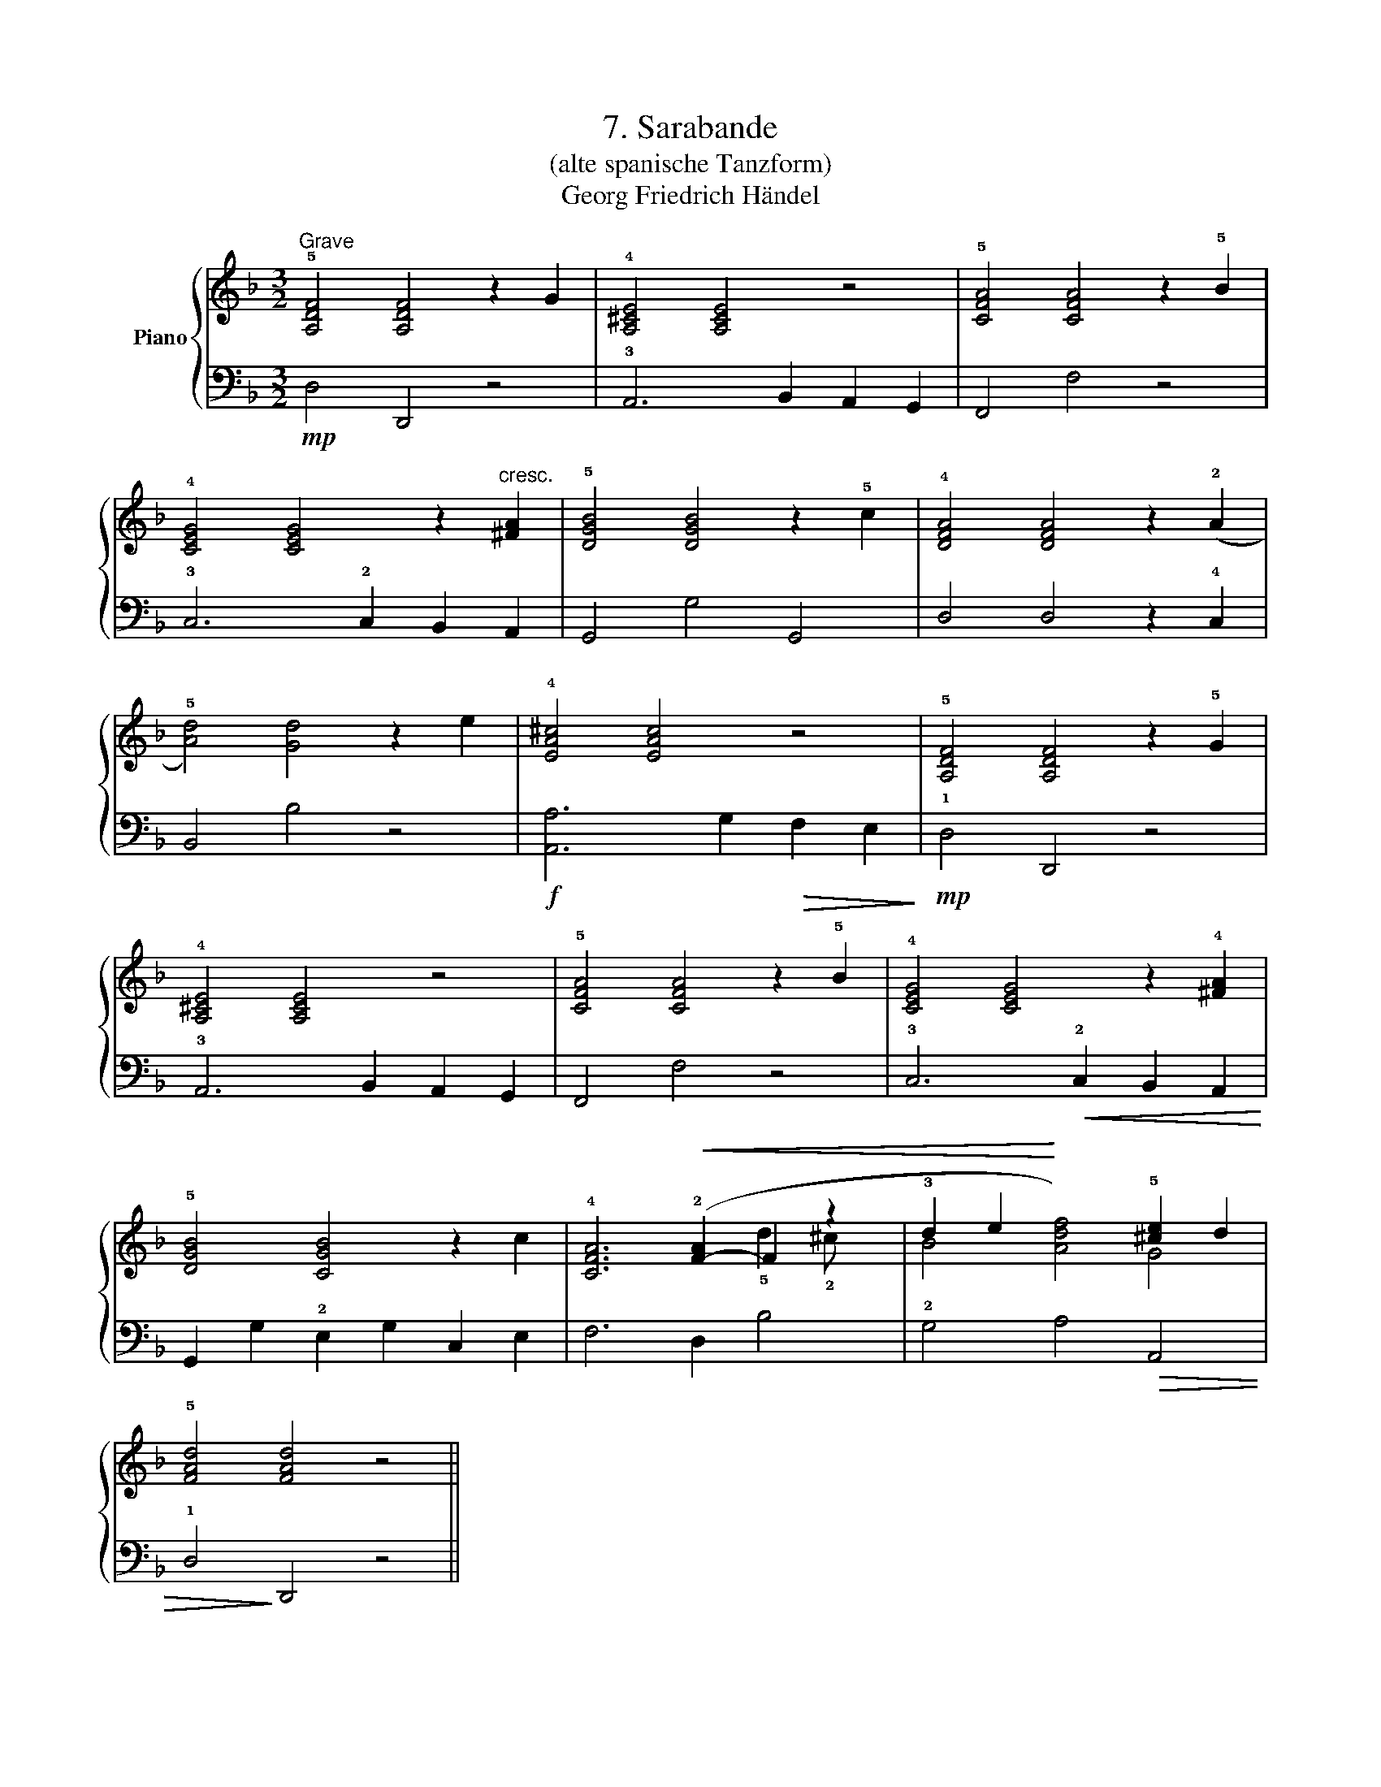 X:1
T:7. Sarabande
T:(alte spanische Tanzform)
T:Georg Friedrich Händel
%%score { ( 1 3 ) | 2 }
L:1/8
M:3/2
K:F
V:1 treble nm="Piano"
V:3 treble 
V:2 bass 
V:1
"^Grave" !5![A,DF]4 [A,DF]4 z2 G2 | !4![A,^CE]4 [A,CE]4 z4 | !5![CFA]4 [CFA]4 z2 !5!B2 | %3
 !4![CEG]4 [CEG]4 z2"^cresc." [^FA]2 | !5![DGB]4 [DGB]4 z2 !5!c2 | !4![DFA]4 [DFA]4 z2 (!2!A2 | %6
 !5![Ad]4) [Gd]4 z2 e2 | !4![EA^c]4 [EAc]4 z4 | !5![A,DF]4 [A,DF]4 z2 !5!G2 | %9
 !4![A,^CE]4 [A,CE]4 z4 | !5![CFA]4 [CFA]4 z2 !5!B2 | !4![CEG]4 [CEG]4 z2 !4![^FA]2 | %12
 !5![DGB]4 [CGB]4 z2 c2 | !4![CFA]6!<(! (!2![F-A]2 F2 z2 | !3!d2 e2!<)! x4) !5![^ce]2 d2 | %15
 !5![FAd]4 [FAd]4 z4 || %16
V:2
!mp! D,4 D,,4 z4 | !3!A,,6 B,,2 A,,2 G,,2 | F,,4 F,4 z4 | !3!C,6 !2!C,2 B,,2 A,,2 | G,,4 G,4 G,,4 | %5
 D,4 D,4 z2 !4!C,2 | B,,4 B,4 z4 |!f! [A,,A,]6 G,2!>(! F,2 E,2!>)! |!mp! !1!D,4 D,,4 z4 | %9
 !3!A,,6 B,,2 A,,2 G,,2 | F,,4 F,4 z4 | !3!C,6!<(! !2!C,2 B,,2 A,,2!<)! | %12
 G,,2 G,2 !2!E,2 G,2 C,2 E,2 | F,6 D,2 B,4 | !2!G,4 A,4!>(! A,,4 | !1!D,4!>)! D,,4 z4 || %16
V:3
 x12 | x12 | x12 | x12 | x12 | x12 | x12 | x12 | x12 | x12 | x12 | x12 | x12 | x8 !5!d2 !2!^c x | %14
 B4 [Adf]4 G4 | x12 || %16

